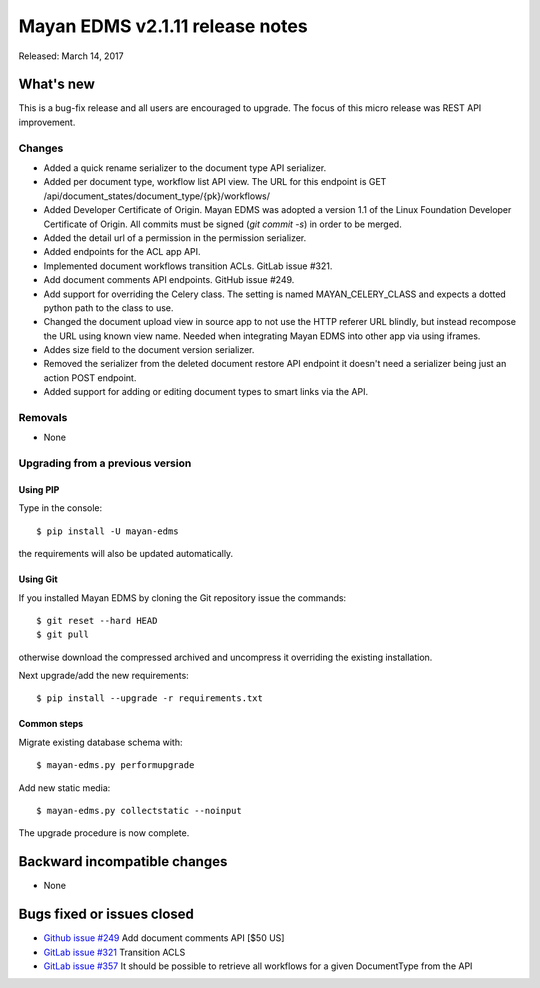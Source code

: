 ================================
Mayan EDMS v2.1.11 release notes
================================

Released: March 14, 2017

What's new
==========

This is a bug-fix release and all users are encouraged to upgrade. The focus
of this micro release was REST API improvement.

Changes
-------------

- Added a quick rename serializer to the document type API serializer.
- Added per document type, workflow list API view. The URL for this endpoint is
  GET /api/document_states/document_type/{pk}/workflows/
- Added Developer Certificate of Origin. Mayan EDMS was adopted a version 1.1 of
  the Linux Foundation Developer Certificate of Origin. All commits must be
  signed (`git commit -s`) in order to be merged.
- Added the detail url of a permission in the permission serializer.
- Added endpoints for the ACL app API.
- Implemented document workflows transition ACLs. GitLab issue #321.
- Add document comments API endpoints. GitHub issue #249.
- Add support for overriding the Celery class. The setting is named
  MAYAN_CELERY_CLASS and expects a dotted python path to the class to use.
- Changed the document upload view in source app to not use the HTTP referer
  URL blindly, but instead recompose the URL using known view name. Needed
  when integrating Mayan EDMS into other app via using iframes.
- Addes size field to the document version serializer.
- Removed the serializer from the deleted document restore API endpoint
  it doesn't need a serializer being just an action POST endpoint.
- Added support for adding or editing document types to smart links via the
  API.

Removals
--------
* None

Upgrading from a previous version
---------------------------------

Using PIP
~~~~~~~~~

Type in the console::

    $ pip install -U mayan-edms

the requirements will also be updated automatically.

Using Git
~~~~~~~~~

If you installed Mayan EDMS by cloning the Git repository issue the commands::

    $ git reset --hard HEAD
    $ git pull

otherwise download the compressed archived and uncompress it overriding the
existing installation.

Next upgrade/add the new requirements::

    $ pip install --upgrade -r requirements.txt

Common steps
~~~~~~~~~~~~

Migrate existing database schema with::

    $ mayan-edms.py performupgrade

Add new static media::

    $ mayan-edms.py collectstatic --noinput

The upgrade procedure is now complete.


Backward incompatible changes
=============================

* None

Bugs fixed or issues closed
===========================

* `Github issue #249 <https://github.com/mayan-edms/mayan-edms/issues/249>`_ Add document comments API [$50 US]
* `GitLab issue #321 <https://gitlab.com/mayan-edms/mayan-edms/issues/321>`_ Transition ACLS
* `GitLab issue #357 <https://gitlab.com/mayan-edms/mayan-edms/issues/357>`_ It should be possible to retrieve all workflows for a given DocumentType from the API

.. _PyPI: https://pypi.python.org/pypi/mayan-edms/
